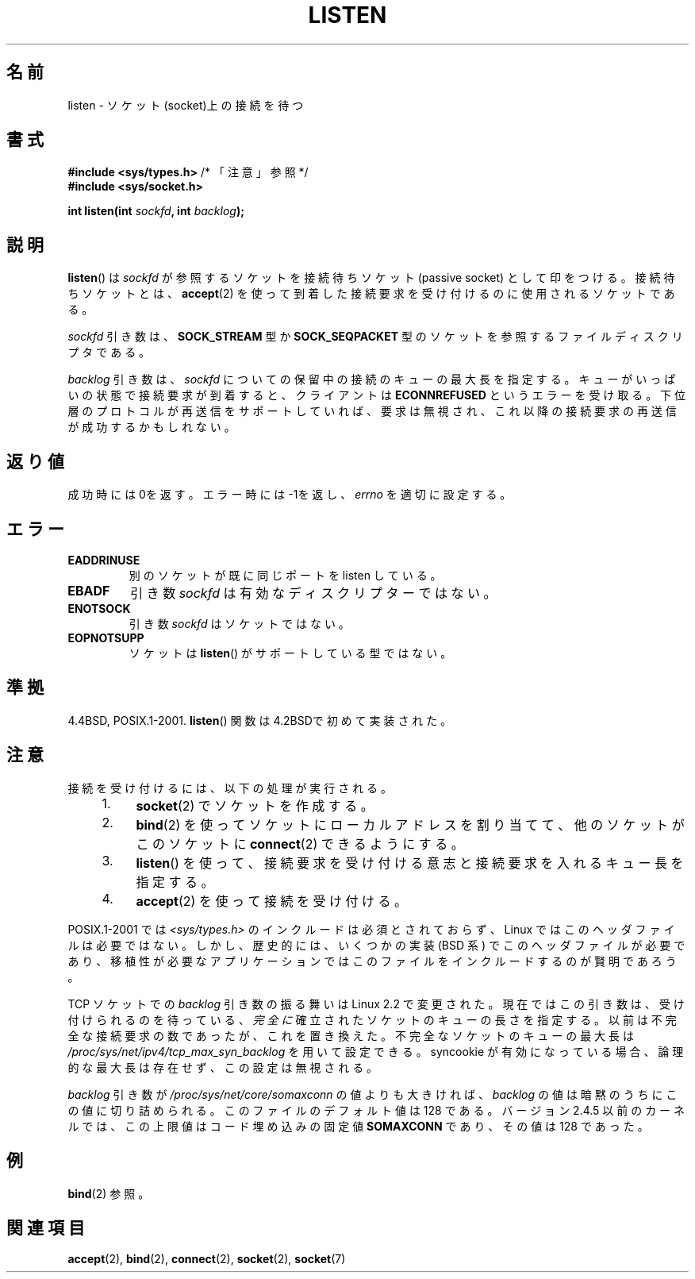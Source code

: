 .\" Copyright (c) 1983, 1991 The Regents of the University of California.
.\" and Copyright (C) 2007, Michael Kerrisk <mtk.manpages@gmail.com>
.\" All rights reserved.
.\"
.\" Redistribution and use in source and binary forms, with or without
.\" modification, are permitted provided that the following conditions
.\" are met:
.\" 1. Redistributions of source code must retain the above copyright
.\"    notice, this list of conditions and the following disclaimer.
.\" 2. Redistributions in binary form must reproduce the above copyright
.\"    notice, this list of conditions and the following disclaimer in the
.\"    documentation and/or other materials provided with the distribution.
.\" 3. All advertising materials mentioning features or use of this software
.\"    must display the following acknowledgement:
.\"	This product includes software developed by the University of
.\"	California, Berkeley and its contributors.
.\" 4. Neither the name of the University nor the names of its contributors
.\"    may be used to endorse or promote products derived from this software
.\"    without specific prior written permission.
.\"
.\" THIS SOFTWARE IS PROVIDED BY THE REGENTS AND CONTRIBUTORS ``AS IS'' AND
.\" ANY EXPRESS OR IMPLIED WARRANTIES, INCLUDING, BUT NOT LIMITED TO, THE
.\" IMPLIED WARRANTIES OF MERCHANTABILITY AND FITNESS FOR A PARTICULAR PURPOSE
.\" ARE DISCLAIMED.  IN NO EVENT SHALL THE REGENTS OR CONTRIBUTORS BE LIABLE
.\" FOR ANY DIRECT, INDIRECT, INCIDENTAL, SPECIAL, EXEMPLARY, OR CONSEQUENTIAL
.\" DAMAGES (INCLUDING, BUT NOT LIMITED TO, PROCUREMENT OF SUBSTITUTE GOODS
.\" OR SERVICES; LOSS OF USE, DATA, OR PROFITS; OR BUSINESS INTERRUPTION)
.\" HOWEVER CAUSED AND ON ANY THEORY OF LIABILITY, WHETHER IN CONTRACT, STRICT
.\" LIABILITY, OR TORT (INCLUDING NEGLIGENCE OR OTHERWISE) ARISING IN ANY WAY
.\" OUT OF THE USE OF THIS SOFTWARE, EVEN IF ADVISED OF THE POSSIBILITY OF
.\" SUCH DAMAGE.
.\"
.\"     $Id: listen.2,v 1.4 2001/05/19 02:09:20 hanataka Exp $
.\"
.\" Modified Fri Jul 23 22:07:54 1993 by Rik Faith <faith@cs.unc.edu>
.\" Modified 950727 by aeb, following a suggestion by Urs Thuermann
.\" <urs@isnogud.escape.de>
.\" Modified Tue Oct 22 08:11:14 EDT 1996 by Eric S. Raymond <esr@thyrsus.com>
.\" Modified 1998 by Andi Kleen
.\" Modified 11 May 2001 by Sam Varshavchik <mrsam@courier-mta.com>
.\"
.\" Japanese Version Copyright (c) 1998 Shinya HANATAKA, Takeshi Hakamada
.\"         all rights reserved.
.\" Translated 1998-04-06,Shinya HANATAKA <shinya@abyss.rim.or.jp>
.\"                   and Takeshi Hakamada <hakamada@nsg.sgi.com>
.\" Modified 2000-01-13, Kentaro Shirakata <argrath@yo.rim.or.jp>
.\" Modified 2001-05-19, Shinya HANATAKA <shinya@abyss.rim.or.jp>
.\" Updated 2007-07-04, Akihiro MOTOKI <amotoki@dd.iij4u.or.jp>, LDP v2.58
.\" Updated 2008-02-10, Akihiro MOTOKI <amotoki@dd.iij4u.or.jp>, LDP v2.77
.\"
.\"WORD:	socket			ソケット
.\"WORD:	listen			監視
.\"WORD:	queue			キュー
.\"WORD:	descriptor		ディスクリプター
.\"
.TH LISTEN 2 2008-11-20 "Linux" "Linux Programmer's Manual"
.SH 名前
listen \- ソケット(socket)上の接続を待つ
.SH 書式
.nf
.BR "#include <sys/types.h>" "          /* 「注意」参照 */"
.br
.B #include <sys/socket.h>
.sp
.BI "int listen(int " sockfd ", int " backlog );
.fi
.SH 説明
.BR listen ()
は
.I sockfd
が参照するソケットを接続待ちソケット (passive socket) として印をつける。
接続待ちソケットとは、
.BR accept (2)
を使って到着した接続要求を受け付けるのに使用されるソケットである。

.I sockfd
引き数は、
.B SOCK_STREAM
型か
.B SOCK_SEQPACKET
型のソケットを参照するファイルディスクリプタである。

.I backlog
引き数は、
.I sockfd
についての保留中の接続のキューの最大長を指定する。
キューがいっぱいの状態で接続要求が到着すると、クライアントは
.B ECONNREFUSED
というエラーを受け取る。下位層のプロトコルが再送信をサポート
していれば、要求は無視され、これ以降の接続要求の再送信が成功するかもしれない。
.SH 返り値
成功時には0を返す。エラー時には \-1を返し、
.I errno
を適切に設定する。
.SH エラー
.TP
.B EADDRINUSE
別のソケットが既に同じポートを listen している。
.TP
.B EBADF
引き数
.I sockfd
は有効なディスクリプターではない。
.TP
.B ENOTSOCK
引き数
.I sockfd
はソケットではない。
.TP
.B EOPNOTSUPP
ソケットは
.BR listen ()
がサポートしている型ではない。
.SH 準拠
4.4BSD, POSIX.1-2001.
.BR listen ()
関数は 4.2BSDで初めて実装された。
.SH 注意
接続を受け付けるには、以下の処理が実行される。
.RS 4
.IP 1. 4
.BR socket (2)
でソケットを作成する。
.IP 2.
.BR bind (2)
を使ってソケットにローカルアドレスを割り当てて、
他のソケットがこのソケットに
.BR connect (2)
できるようにする。
.IP 3.
.BR listen ()
を使って、接続要求を受け付ける意志と接続要求を入れるキュー長を指定する。
.IP 4.
.BR accept (2)
を使って接続を受け付ける。
.RE
.PP
POSIX.1-2001 では
.I <sys/types.h>
のインクルードは必須とされておらず、
Linux ではこのヘッダファイルは必要ではない。
しかし、歴史的には、いくつかの実装 (BSD 系) でこのヘッダファイルが
必要であり、移植性が必要なアプリケーションではこのファイルを
インクルードするのが賢明であろう。

TCP ソケットでの
.I backlog
引き数の振る舞いは Linux 2.2 で変更された。
現在ではこの引き数は、
受け付けられるのを待っている、
.I 完全に
確立されたソケットのキューの長さを指定する。
以前は不完全な接続要求の数であったが、これを置き換えた。
不完全なソケットのキューの最大長は
.I /proc/sys/net/ipv4/tcp_max_syn_backlog
を用いて設定できる。
syncookie が有効になっている場合、
論理的な最大長は存在せず、この設定は無視される。

.I backlog
引き数が
.I /proc/sys/net/core/somaxconn
の値よりも大きければ、
.I backlog
の値は暗黙のうちにこの値に切り詰められる。
このファイルのデフォルト値は 128 である。
バージョン 2.4.5 以前のカーネルでは、この上限値は
コード埋め込みの固定値
.B SOMAXCONN
であり、その値は 128 であった。
.\" 以下は、今では古い情報である。(MTK, Jun 05)
.\" BSD (と、いくつかの BSD から派生したシステム)では backlog を 5 に
.\" 制限しているので、移植性を考慮したアプリケーションでは
.\" この値 (SOMAXCONN) に頼ってはいけない。
.SH 例
.BR bind (2)
参照。
.SH 関連項目
.BR accept (2),
.BR bind (2),
.BR connect (2),
.BR socket (2),
.BR socket (7)
